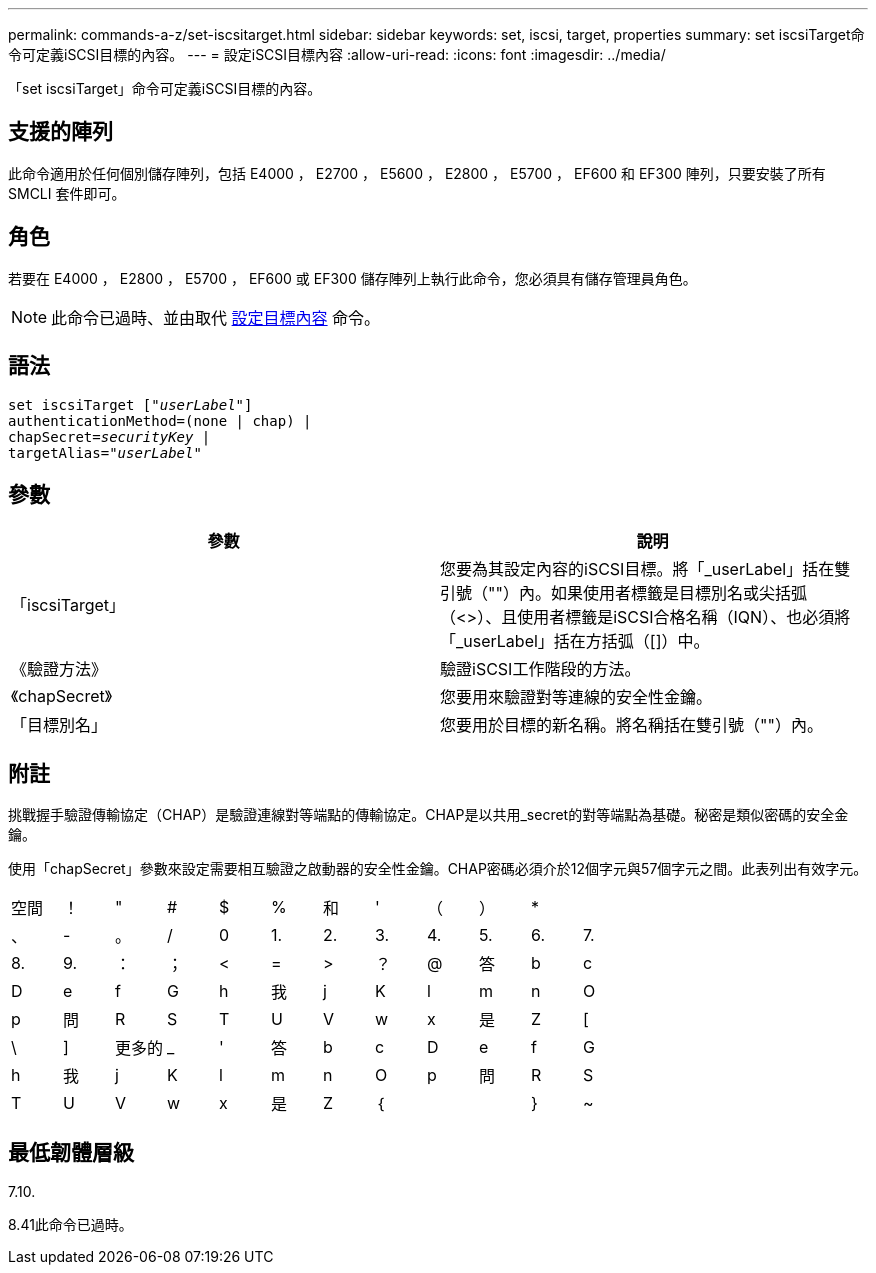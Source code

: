 ---
permalink: commands-a-z/set-iscsitarget.html 
sidebar: sidebar 
keywords: set, iscsi, target, properties 
summary: set iscsiTarget命令可定義iSCSI目標的內容。 
---
= 設定iSCSI目標內容
:allow-uri-read: 
:icons: font
:imagesdir: ../media/


[role="lead"]
「set iscsiTarget」命令可定義iSCSI目標的內容。



== 支援的陣列

此命令適用於任何個別儲存陣列，包括 E4000 ， E2700 ， E5600 ， E2800 ， E5700 ， EF600 和 EF300 陣列，只要安裝了所有 SMCLI 套件即可。



== 角色

若要在 E4000 ， E2800 ， E5700 ， EF600 或 EF300 儲存陣列上執行此命令，您必須具有儲存管理員角色。

[NOTE]
====
此命令已過時、並由取代 xref:set-target.adoc[設定目標內容] 命令。

====


== 語法

[source, cli, subs="+macros"]
----
set iscsiTarget pass:quotes[["_userLabel_"]]
authenticationMethod=(none | chap) |
chapSecret=pass:quotes[_securityKey_] |
targetAlias=pass:quotes["_userLabel_"]
----


== 參數

[cols="2*"]
|===
| 參數 | 說明 


 a| 
「iscsiTarget」
 a| 
您要為其設定內容的iSCSI目標。將「_userLabel」括在雙引號（""）內。如果使用者標籤是目標別名或尖括弧（<>）、且使用者標籤是iSCSI合格名稱（IQN）、也必須將「_userLabel」括在方括弧（[]）中。



 a| 
《驗證方法》
 a| 
驗證iSCSI工作階段的方法。



 a| 
《chapSecret》
 a| 
您要用來驗證對等連線的安全性金鑰。



 a| 
「目標別名」
 a| 
您要用於目標的新名稱。將名稱括在雙引號（""）內。

|===


== 附註

挑戰握手驗證傳輸協定（CHAP）是驗證連線對等端點的傳輸協定。CHAP是以共用_secret的對等端點為基礎。秘密是類似密碼的安全金鑰。

使用「chapSecret」參數來設定需要相互驗證之啟動器的安全性金鑰。CHAP密碼必須介於12個字元與57個字元之間。此表列出有效字元。

[cols="1a,1a,1a,1a,1a,1a,1a,1a,1a,1a,1a,1a"]
|===


 a| 
空間
 a| 
！
 a| 
"
 a| 
#
 a| 
$
 a| 
%
 a| 
和
 a| 
'
 a| 
（
 a| 
）
 a| 
*
 a| 



 a| 
、
 a| 
-
 a| 
。
 a| 
/
 a| 
0
 a| 
1.
 a| 
2.
 a| 
3.
 a| 
4.
 a| 
5.
 a| 
6.
 a| 
7.



 a| 
8.
 a| 
9.
 a| 
：
 a| 
；
 a| 
<
 a| 
=
 a| 
>
 a| 
？
 a| 
@
 a| 
答
 a| 
b
 a| 
c



 a| 
D
 a| 
e
 a| 
f
 a| 
G
 a| 
h
 a| 
我
 a| 
j
 a| 
K
 a| 
l
 a| 
m
 a| 
n
 a| 
O



 a| 
p
 a| 
問
 a| 
R
 a| 
S
 a| 
T
 a| 
U
 a| 
V
 a| 
w
 a| 
x
 a| 
是
 a| 
Z
 a| 
[



 a| 
\
 a| 
]
 a| 
更多的
 a| 
_
 a| 
'
 a| 
答
 a| 
b
 a| 
c
 a| 
D
 a| 
e
 a| 
f
 a| 
G



 a| 
h
 a| 
我
 a| 
j
 a| 
K
 a| 
l
 a| 
m
 a| 
n
 a| 
O
 a| 
p
 a| 
問
 a| 
R
 a| 
S



 a| 
T
 a| 
U
 a| 
V
 a| 
w
 a| 
x
 a| 
是
 a| 
Z
 a| 
｛
 a| 
|
 a| 
}
 a| 
~
 a| 

|===


== 最低韌體層級

7.10.

8.41此命令已過時。
